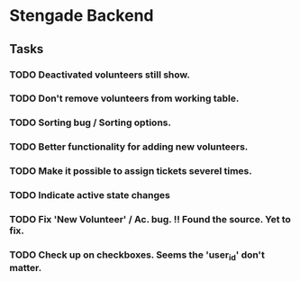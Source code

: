   
    
* Stengade Backend
** Tasks
*** TODO Deactivated volunteers still show.
*** TODO Don't remove volunteers from working table.
*** TODO Sorting bug / Sorting options.
*** TODO Better functionality for adding new volunteers.
*** TODO Make it possible to assign tickets severel times.
*** TODO Indicate active state changes
*** TODO Fix 'New Volunteer' / Ac. bug. !! Found the source. Yet to fix.
*** TODO Check up on checkboxes. Seems the 'user_id' don't matter.






